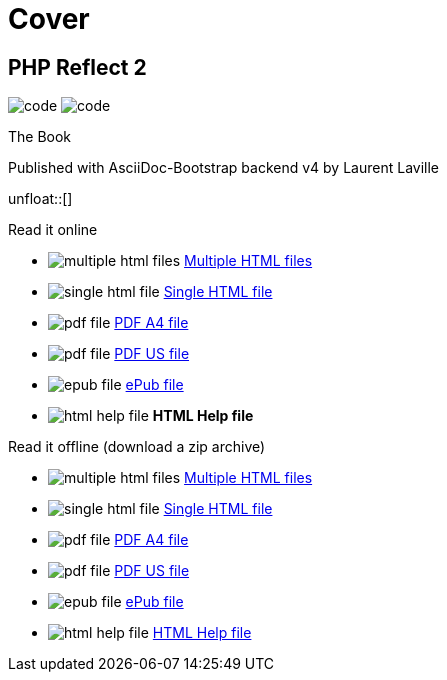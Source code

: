 = Cover
:description: PHP Reflect Book
:icons!:
:iconsfont:   font-awesome
:theme:       cerulean
:stylesheet:  cover.css


== PHP Reflect 2

[role="cover"]
--
image:icons/font-awesome/code.png[alt="code",icon="code",iconsfont="font-awesome",size="5x"]
image:icons/font-awesome/search-plus.png[alt="code",icon="search-plus",iconsfont="font-awesome",size="9x"]
--

[role="bg-info"]
--
[big]#The Book#
--
[pull-left]#Published with AsciiDoc-Bootstrap backend v4#
[pull-right]#by Laurent Laville#

unfloat::[]

[role="col-md-6 panels"]
====
[panel,primary]
.Read it online
--
* image:icons/font-awesome/files-o.png[alt="multiple html files",icon="files-o",iconsfont="font-awesome"] link:getting-started.html[Multiple HTML files]
* image:icons/font-awesome/file-o.png[alt="single html file",icon="file-o",iconsfont="font-awesome"] link:phpreflect-book.html[Single HTML file]
* image:icons/font-awesome/file-pdf-o.png[alt="pdf file",icon="file",iconsfont="font-awesome"] link:phpreflect-book-a4.pdf[PDF A4 file]
* image:icons/font-awesome/file-pdf-o.png[alt="pdf file",icon="file",iconsfont="font-awesome"] link:phpreflect-book-us.pdf[PDF US file]
* image:icons/font-awesome/book.png[alt="epub file",icon="book",iconsfont="font-awesome"] link:phpreflect-book.epub[ePub file]
* image:icons/font-awesome/windows.png[alt="html help file",icon="windows",iconsfont="font-awesome"] [text-danger]*HTML Help file*
--
====

[role="col-md-6 panels"]
====
[panel,info]
.Read it offline (download a zip archive)
--
* image:icons/font-awesome/files-o.png[alt="multiple html files",icon="files-o",iconsfont="font-awesome"] link:phpreflect-book.chunked.zip[Multiple HTML files]
* image:icons/font-awesome/file-o.png[alt="single html file",icon="file-o",iconsfont="font-awesome"] link:phpreflect-book.html.zip[Single HTML file]
* image:icons/font-awesome/file-pdf-o.png[alt="pdf file",icon="file",iconsfont="font-awesome"] link:phpreflect-book.pdfa4.zip[PDF A4 file]
* image:icons/font-awesome/file-pdf-o.png[alt="pdf file",icon="file",iconsfont="font-awesome"] link:phpreflect-book.pdfus.zip[PDF US file]
* image:icons/font-awesome/book.png[alt="epub file",icon="book",iconsfont="font-awesome"] link:phpreflect-book.epub.zip[ePub file]
* image:icons/font-awesome/windows.png[alt="html help file",icon="windows",iconsfont="font-awesome"] link:phpreflect-book.chm.zip[HTML Help file]
--
====
